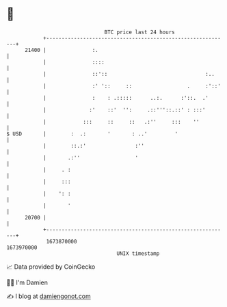 * 👋

#+begin_example
                                   BTC price last 24 hours                    
               +------------------------------------------------------------+ 
         21400 |               :.                                           | 
               |               ::::                                         | 
               |               ::'::                                :..     | 
               |               :' '::     ::                  .     :'::'   | 
               |               :    : .:::::      ..:.      :'::.  .'       | 
               |              :'    ::'  '':     .::'''::.::' : :::'        | 
               |            :::     ::     ::   .:''     :::    ''          | 
   $ USD       |        :  .:       '       : ..'         '                 | 
               |        ::.:'                :''                            | 
               |       .:''                  '                              | 
               |     . :                                                    | 
               |     :::                                                    | 
               |    ': :                                                    | 
               |       '                                                    | 
         20700 |                                                            | 
               +------------------------------------------------------------+ 
                1673870000                                        1673970000  
                                       UNIX timestamp                         
#+end_example
📈 Data provided by CoinGecko

🧑‍💻 I'm Damien

✍️ I blog at [[https://www.damiengonot.com][damiengonot.com]]
